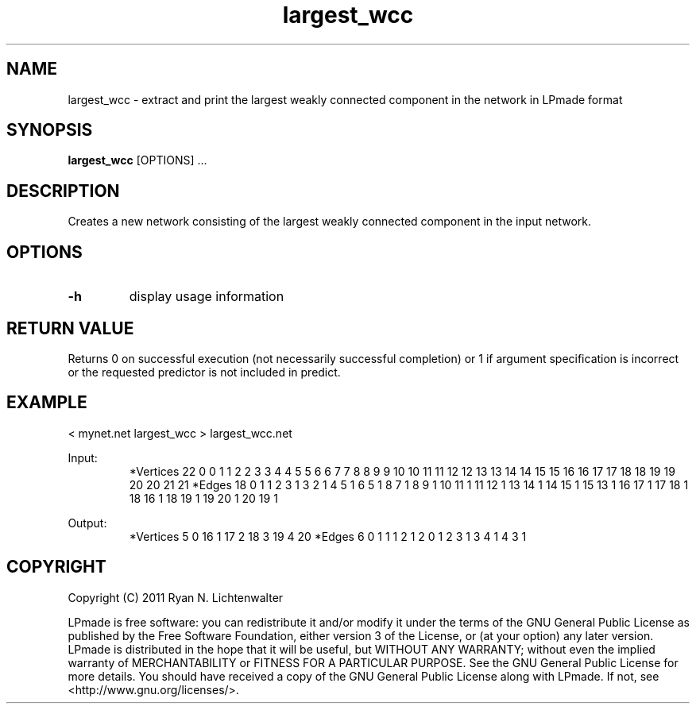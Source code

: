 .TH largest_wcc 1 "June 20, 2011" "version 1.0" "LPmade User Commands"
.SH NAME
largest_wcc \- extract and print the largest weakly connected component in the network in LPmade format
.SH SYNOPSIS
.B largest_wcc
[OPTIONS] ...
.SH DESCRIPTION
Creates a new network consisting of the largest weakly connected component in the input network.
.SH OPTIONS
.TP
.B \-h
display usage information
.SH RETURN VALUE
Returns 0 on successful execution (not necessarily successful completion) or 1 if argument specification is incorrect or the requested predictor is not included in predict.
.SH EXAMPLE
.PP
< mynet.net largest_wcc > largest_wcc.net
.PP
Input:
.RS
*Vertices 22
0 0
1 1
2 2
3 3
4 4
5 5
6 6
7 7
8 8
9 9
10 10
11 11
12 12
13 13
14 14
15 15
16 16
17 17
18 18
19 19
20 20
21 21
*Edges 18
0 1 1
2 3 1
3 2 1
4 5 1
6 5 1
8 7 1
8 9 1
10 11 1
11 12 1
13 14 1
14 15 1
15 13 1
16 17 1
17 18 1
18 16 1
18 19 1
19 20 1
20 19 1
.RE
.PP
Output:
.RS
*Vertices 5
0 16
1 17
2 18
3 19
4 20
*Edges 6
0 1 1
1 2 1
2 0 1
2 3 1
3 4 1
4 3 1
.RE
.SH COPYRIGHT
.PP
Copyright (C) 2011 Ryan N. Lichtenwalter
.PP
LPmade is free software: you can redistribute it and/or modify it under the terms of the GNU General Public License as published by the Free Software Foundation, either version 3 of the License, or (at your option) any later version. LPmade is distributed in the hope that it will be useful, but WITHOUT ANY WARRANTY; without even the implied warranty of MERCHANTABILITY or FITNESS FOR A PARTICULAR PURPOSE. See the GNU General Public License for more details. You should have received a copy of the GNU General Public License along with LPmade. If not, see <http://www.gnu.org/licenses/>.

